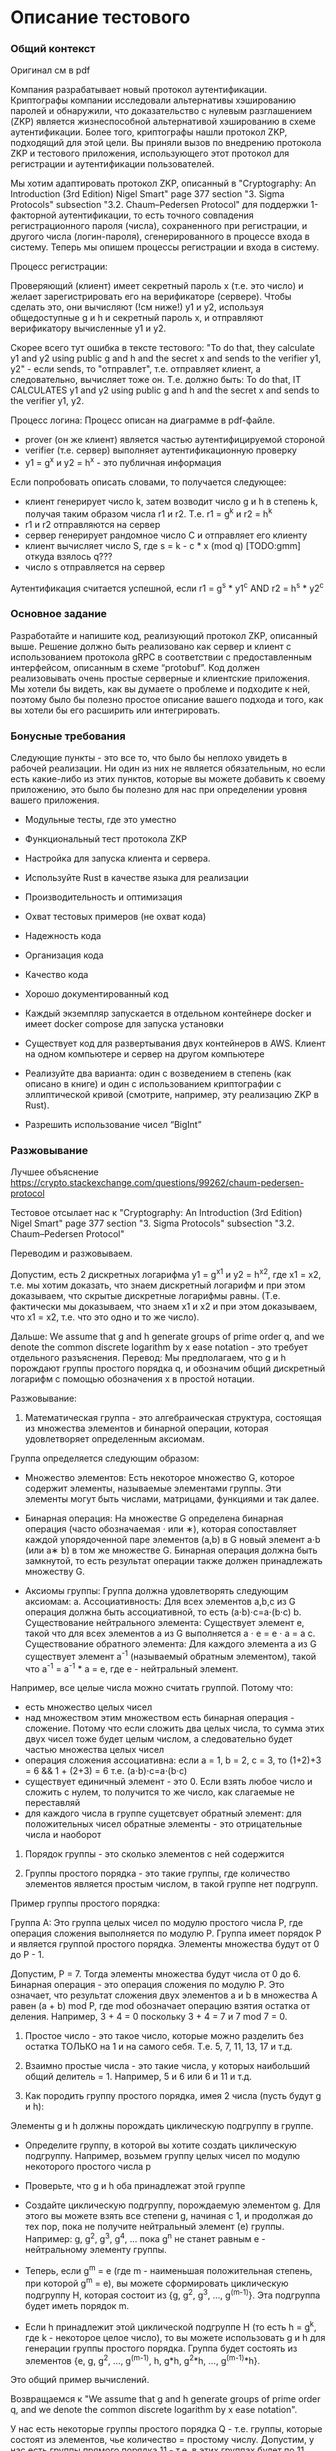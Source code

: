 *  Описание тестового
*** Общий контекст
Оригинал см в pdf

Компания разрабатывает новый протокол аутентификации. Криптографы компании исследовали альтернативы хэшированию паролей и обнаружили, что доказательство с нулевым разглашением (ZKP) является жизнеспособной альтернативой хэшированию в схеме аутентификации. Более того, криптографы нашли протокол ZKP, подходящий для этой цели. Вы приняли вызов по внедрению протокола ZKP и тестового приложения, использующего этот протокол для регистрации и аутентификации пользователей.

Мы хотим адаптировать протокол ZKP, описанный в "Cryptography: An Introduction (3rd Edition) Nigel Smart" page 377 section "3. Sigma Protocols" subsection "3.2. Chaum–Pedersen Protocol" для поддержки 1-факторной аутентификации, то есть точного совпадения регистрационного пароля (числа), сохраненного при регистрации, и другого числа (логин-пароля), сгенерированного в процессе входа в систему. Теперь мы опишем процессы регистрации и входа в систему.

Процесс регистрации:

Проверяющий (клиент) имеет секретный пароль x (т.е. это число) и желает зарегистрировать его на верификаторе (сервере). Чтобы сделать это, они вычисляют (!см ниже!) y1 и y2, используя общедоступные g и h и секретный пароль x, и отправляют верификатору вычисленные y1 и y2.

Скорее всего тут ошибка в тексте тестового:
"To do that, they calculate y1 and y2 using public g and h and the secret x and
sends to the verifier y1, y2" - если sends, то "отправлет", т.е. отправляет клиент, а следовательно, вычисляет тоже он. Т.е. должно быть: To do that, IT CALCULATES y1 and y2 using public g and h and the secret x and sends to the verifier y1, y2.

Процесс логина:
Процесс описан на диаграмме в pdf-файле.
- prover (он же клиент) является частью аутентифицируемой стороной
- verifier (т.е. сервер) выполняет аутентификационную проверку
- y1 = g^x и y2 = h^x - это публичная информация

Если попробовать описать словами, то получается следующее:
- клиент генерирует число k, затем возводит число g и h в степень k, получая таким образом числа r1 и r2. Т.е. r1 = g^k и r2 = h^k
- r1 и r2 отправляются на сервер
- сервер генерирует рандомное число С и отправляет его клиенту
- клиент вычисляет число S, где s = k - c * x (mod q) [TODO:gmm] откуда взялось q???
- число s отправляется на сервер

Аутентификация считается успешной, если r1 = g^s * y1^c AND r2 = h^s * y2^c

*** Основное задание

Разработайте и напишите код, реализующий протокол ZKP, описанный выше. Решение должно быть реализовано как сервер и клиент с использованием протокола gRPC в соответствии с предоставленным интерфейсом, описанным в схеме “protobuf”. Код должен реализовывать очень простые серверные и клиентские приложения. Мы хотели бы видеть, как вы думаете о проблеме и подходите к ней, поэтому было бы полезно простое описание вашего подхода и того, как вы хотели бы его расширить или интегрировать.

*** Бонусные требования
Следующие пункты - это все то, что было бы неплохо увидеть в рабочей реализации.
Ни один из них не является обязательным, но если есть какие-либо из этих пунктов, которые вы можете добавить к своему приложению, это было бы полезно для нас при определении уровня вашего приложения.

- Модульные тесты, где это уместно

- Функциональный тест протокола ZKP

- Настройка для запуска клиента и сервера.

- Используйте Rust в качестве языка для реализации

- Производительность и оптимизация

- Охват тестовых примеров (не охват кода)

- Надежность кода

- Организация кода

- Качество кода

- Хорошо документированный код

- Каждый экземпляр запускается в отдельном контейнере docker и имеет docker compose для запуска установки

- Существует код для развертывания двух контейнеров в AWS. Клиент на одном компьютере и сервер на другом компьютере

- Реализуйте два варианта: один с возведением в степень (как описано в книге) и один с использованием криптографии с эллиптической кривой (смотрите, например, эту реализацию ZKP в Rust).

- Разрешить использование чисел “BigInt”
*** Разжовывание
Лучшее объяснение
https://crypto.stackexchange.com/questions/99262/chaum-pedersen-protocol

Тестовое отсылает нас к "Cryptography: An Introduction (3rd Edition) Nigel Smart" page 377 section "3. Sigma Protocols" subsection "3.2. Chaum–Pedersen Protocol"

Переводим и разжовываем.

Допустим, есть 2 дискретных логарифма y1 = g^x1 и y2 = h^x2, где x1 = x2, т.е. мы хотим доказать, что знаем дискретный логарифм и при этом доказываем, что скрытые дискретные логарифмы равны. (Т.е. фактически мы доказываем, что знаем x1 и x2 и при этом доказываем, что x1 = x2, т.е. что это одно и то же число).

Дальше: We assume that g and h generate groups of prime order q, and we denote the common discrete logarithm by x ease notation - это требует отдельного разъяснения.
Перевод: Мы предполагаем, что g и h порождают группы простого порядка q, и обозначим общий дискретный логарифм с помощью обозначения x в простой нотации.

Разжовывание:
1. Математическая группа - это алгебраическая структура, состоящая из множества элементов и бинарной операции, которая удовлетворяет определенным аксиомам.
Группа определяется следующим образом:
- Множество элементов: Есть некоторое множество G, которое содержит элементы, называемые элементами группы. Эти элементы могут быть числами, матрицами, функциями и так далее.

- Бинарная операция: На множестве G определена бинарная операция (часто обозначаемая ⋅ или ∗), которая сопоставляет каждой упорядоченной паре элементов (a,b) в G новый элемент a⋅b (или a∗ b) в том же множестве G. Бинарная операция должна быть замкнутой, то есть результат операции также должен принадлежать множеству G.

- Аксиомы группы: Группа должна удовлетворять следующим аксиомам:
  a. Ассоциативность: Для всех элементов a,b,c из G операция должна быть ассоциативной, то есть (a⋅b)⋅c=a⋅(b⋅c)
  b. Существование нейтрального элемента: Существует элемент e, такой что для всех элементов a из G выполняется a ⋅ e = e ⋅ a = a
  c. Существование обратного элемента: Для каждого элемента a из G существует элемент a^-1 (называемый обратным элементом), такой что a^-1 = a^-1 * a = e, где e - нейтральный элемент.

Например, все целые числа можно считать группой. Потому что:
- есть множество целых чисел
- над множеством этим множеством есть бинарная операция - сложение. Потому что если сложить два целых числа, то сумма этих двух чисел тоже будет целым числом, а следовательно будет частью множества целых чисел
- операция сложения ассоциативна: если a = 1, b = 2, c = 3, то (1+2)+3 = 6 && 1 + (2+3) = 6 т.е. (a⋅b)⋅c=a⋅(b⋅c)
- существует единичный элемент - это 0. Если взять любое число и сложить с нулем, то получится то же число, как слагаемые не переставляй
- для каждого числа в группе сущетсвует обратный элемент: для положительных чисел обратные элементы - это отрицательные числа и наоборот

2. Порядок группы - это сколько элементов с ней содержится

3. Группы простого порядка - это такие группы, где количество элементов является простым числом, в такой группе нет подгрупп.
Пример группы простого порядка:

Группа А​: Это группа целых чисел по модулю простого числа P, где операция сложения выполняется по модулю P. Группа имеет порядок P и является группой простого порядка.
Элементы множества будут от 0 до P - 1.

Допустим, P = 7. Тогда элементы множества будут числа от 0 до 6. Бинарная операция - это операция сложения по модулю Р. Это означает, что результат сложения двух элементов a и b
в множества А равен (a + b) mod Р, где mod обозначает операцию взятия остатка от деления. Например, 3 + 4 = 0 поскольку 3 + 4 = 7  и 7 mod 7 = 0.

4. Простое число - это такое число, которые можно разделить без остатка ТОЛЬКО на 1 и на самого себя. Т.е. 5, 7, 11, 13, 17 и т.д.

5. Взаимно простые числа - это такие числа, у которых наибольший общий делитель = 1. Например, 5 и 6 или 6 и 11 и т.д.

6. Как породить группу простого порядка, имея 2 числа (пусть будут g и h):
Элементы g и h должны порождать циклическую подгруппу в группе.

- Определите группу, в которой вы хотите создать циклическую подгруппу. Например, возьмем группу целых чисел по модулю некоторого простого числа p

- Проверьте, что g и h оба принадлежат этой группе

- Создайте циклическую подгруппу, порождаемую элементом g. Для этого вы можете взять все степени g, начиная с 1, и продолжая до тех пор, пока не получите нейтральный элемент (e) группы. Например: g, g^2, g^3, g^4, ... пока g^n не станет равным e - нейтральному элементу группы.

- Теперь, если g^m = e (где m - наименьшая положительная степень, при которой g^m = e), вы можете сформировать циклическую подгруппу H, которая состоит из {g, g^2, g^3, ..., g^(m-1)}. Эта подгруппа будет иметь порядок m.

- Если h принадлежит этой циклической подгруппе H (то есть h = g^k, где k - некоторое целое число), то вы можете использовать g и h для генерации группы простого порядка. Группа будет состоять из элементов {e, g, g^2, ..., g^(m-1), h, g*h, g^2*h, ..., g^(m-1)*h}.

Это общий пример вычислений.

Возвращаемся к "We assume that g and h generate groups of prime order q, and we denote the common discrete logarithm by x ease notation".

У нас есть некоторые группы простого порядка Q - т.е. группы, которые состоят из элементов, чье количество = простому числу.
Допустим, у нас есть группы прямого порядка 11 - т.е. в этих группах будет по 11 элементов (но мы не знаем, каких). И есть некоторые 2 числа g и h, которые могут порождать эти
группы, следуя алгоритму выше. Мы предполагаем, что это в принципе возможно.

*** Пример вычислений
Лучшее объяснение


Нужно выбрать p = некое простое число.
затем найти g, h и q, такие, что:

 g^q mod p =  1
 h^q mod p = 1,

Как это сделать:
если p - всегда простое число, то q всегда будет p - 1
g и h - любые числа, не кратные q

Тогда приводим пример вычислений:
------------
q = 11

p = 23

g = 4
h = 9

x = 6

k = 7

c = 5


тогда:
y1 = g^x (mod p) = 4^6 (mod 23) = 2
y2 = h^x (mod p) = 9 ^ 6 (mod 23) = 3

тогда:
r1 = g^k (mod p) = 4 ^ 7 (mod 23) = 8
r2 = h^k (mod p) = 9 ^ 7 (mod 23) = 4

тогда:
s = (k - c * x) (mod q) = (7 - 5 * 6) (mod 11) = 10

тогда:
r1 = (g^s * y1 ^c) (mod p)= (4^10 * 2^5) (mod 23) = 8
r2 = (h^s * y2 ^c) (mod p) = (9^10 * 3^5) (mod 23) = 4


---------

p = 37

q = 36

g = 4
h = 9

x = 6

k = 7

c = 5

тогда:
y1 = g^x (mod p) = 4^6 (mod 37) = 26
y2 = h^x (mod p) = 9 ^ 6 (mod 37) = 10

тогда:
r1 = g^k (mod p) = 4 ^ 7 (mod 37) = 30
r2 = h^k (mod p) = 9 ^ 7 (mod 37) = 16

тогда:
s = (k - c * x) (mod q) = (7 - 5 * 6) (mod 36) = 13

тогда:
r1 = (g^s * y1 ^c) (mod p)= (4^13 * 26^5) (mod 37) = 30
r2 = (h^s * y2 ^c) (mod p) = (9^13 * 10^5) (mod 37) = 16


----
q = 11

g = 4

h = 9

x = 6

k = 7

c = 5

y1 = g^x  = 4^6  = 4096
y2 = h^x  = 9^6  = 531441

r1 = 16384
r2 = 4782969

s = (7 - 5 * 6) mod 11 = 10
